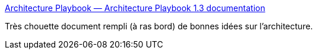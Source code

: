 :jbake-type: post
:jbake-status: published
:jbake-title: Architecture Playbook — Architecture Playbook 1.3 documentation
:jbake-tags: architecture,documentation,reference,list,_mois_févr.,_année_2020
:jbake-date: 2020-02-06
:jbake-depth: ../
:jbake-uri: shaarli/1580975086000.adoc
:jbake-source: https://nicolas-delsaux.hd.free.fr/Shaarli?searchterm=https%3A%2F%2Farchitectureplaybook.readthedocs.io%2Fen%2Flatest%2Findex.html&searchtags=architecture+documentation+reference+list+_mois_f%C3%A9vr.+_ann%C3%A9e_2020
:jbake-style: shaarli

https://architectureplaybook.readthedocs.io/en/latest/index.html[Architecture Playbook — Architecture Playbook 1.3 documentation]

Très chouette document rempli (à ras bord) de bonnes idées sur l'architecture.
